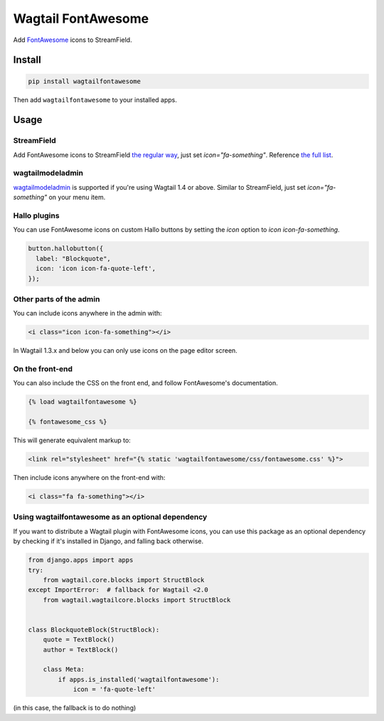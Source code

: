 ===================
Wagtail FontAwesome
===================
.. image:: https://travis-ci.org/alexgleason/wagtailfontawesome.svg?branch=master
    :target: https://travis-ci.org/alexgleason/wagtailfontawesome
.. image:: https://coveralls.io/repos/github/alexgleason/wagtailfontawesome/badge.svg?branch=master
    :target: https://coveralls.io/github/alexgleason/wagtailfontawesome?branch=master

Add `FontAwesome <https://github.com/FortAwesome/Font-Awesome>`_ icons to StreamField.

.. image:: https://raw.githubusercontent.com/alexgleason/wagtailfontawesome/master/screenshot.png
    :alt: Screenshot

Install
=======

.. code-block:: console

    pip install wagtailfontawesome


Then add ``wagtailfontawesome`` to your installed apps.

Usage
=====

StreamField
-----------

Add FontAwesome icons to StreamField `the regular way <http://docs.wagtail.io/en/latest/topics/streamfield.html#basic-block-types>`_, just set `icon="fa-something"`. Reference `the full list <http://fontawesome.io/icons/>`_.

wagtailmodeladmin
-----------------

`wagtailmodeladmin <https://github.com/rkhleics/wagtailmodeladmin>`_ is supported if you're using Wagtail 1.4 or above. Similar to StreamField, just set `icon="fa-something"` on your menu item.

Hallo plugins
-------------

You can use FontAwesome icons on custom Hallo buttons by setting the `icon` option to `icon icon-fa-something`.

.. code-block:: javascript

    button.hallobutton({
      label: "Blockquote",
      icon: 'icon icon-fa-quote-left',
    });

Other parts of the admin
------------------------

You can include icons anywhere in the admin with:

.. code-block:: html+django

    <i class="icon icon-fa-something"></i>

In Wagtail 1.3.x and below you can only use icons on the page editor screen.

On the front-end
----------------

You can also include the CSS on the front end, and follow FontAwesome's documentation.

.. code-block:: html+django

    {% load wagtailfontawesome %}

    {% fontawesome_css %}

This will generate equivalent markup to:

.. code-block:: html+django

    <link rel="stylesheet" href="{% static 'wagtailfontawesome/css/fontawesome.css' %}">

Then include icons anywhere on the front-end with:

.. code-block:: html+django

    <i class="fa fa-something"></i>

Using wagtailfontawesome as an optional dependency
--------------------------------------------------

If you want to distribute a Wagtail plugin with FontAwesome icons, you can use this package as an optional dependency by checking if it's installed in Django, and falling back otherwise.

.. code-block:: python

    from django.apps import apps
    try:
        from wagtail.core.blocks import StructBlock
    except ImportError:  # fallback for Wagtail <2.0
        from wagtail.wagtailcore.blocks import StructBlock


    class BlockquoteBlock(StructBlock):
        quote = TextBlock()
        author = TextBlock()

        class Meta:
            if apps.is_installed('wagtailfontawesome'):
                icon = 'fa-quote-left'

(in this case, the fallback is to do nothing)
